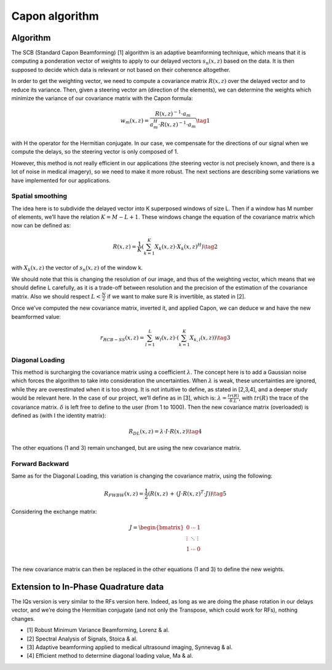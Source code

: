 Capon algorithm
===============

Algorithm
---------

The SCB (Standard Capon Beamforming) [1] algorithm is an adaptive beamforming
technique, which means that it is computing a ponderation vector of weights to
apply to our delayed vectors :math:`s_{n}(x,z)` based on the data. It is then
supposed to decide which data is relevant or not based on their coherence
altogether.

In order to get the weighting vector, we need to compute a covariance matrix
:math:`R(x,z)` over the delayed vector and to reduce its variance. Then, given
a steering vector am (direction of the elements), we can determine the weights
which minimize the variance of our covariance matrix with the Capon formula:

.. math::
    w_{m}\left(x,z\right)=\frac{R\left(x,z\right)^{-1}\cdot a_{m}}{a_{m}^{H}\cdot R\left(x,z\right)^{-1}\cdot a_{m}} \tag{1}

with H the operator for the Hermitian conjugate. In our case, we compensate for
the directions of our signal when we compute the delays, so the steering vector
is only composed of 1.

However, this method is not really efficient in our applications (the steering
vector is not precisely known, and there is a lot of noise in medical imagery),
so we need to make it more robust. The next sections are describing some
variations we have implemented for our applications.


Spatial smoothing
^^^^^^^^^^^^^^^^^
The idea here is to subdivide the delayed vector into K superposed windows of
size L. Then if a window has M number of elements, we’ll have the relation
:math:`K=M-L+1`. These windows change the equation of the covariance matrix
which now can be defined as:

.. math::
    R\left(x,z\right)=\frac{1}{K}\left(\sum_{k=1}^{K}X_{k}\left(x,z\right)\cdot X_{k}\left(x,z\right)^{H}\right) \tag{2}

with :math:`X_{k}(x,z)` the vector of :math:`s_{n}(x,z)` of the window k.

.. image:: ../images/capon_windows.png
   :width: 400
   :align: center

We should note that this is changing the resolution of our image, and thus of
the weighting vector, which means that we should define L carefully, as it is a
trade-off between resolution and the precision of the estimation of the
covariance matrix. Also we should respect :math:`L < \frac{N}{2}` if we want to
make sure R is invertible, as stated in [2].

Once we’ve computed the new covariance matrix, inverted it, and applied Capon,
we can deduce w and have the new beamformed value:

.. math::
    r_{RCB-SS}\left(x,z\right)=\sum_{l=1}^{L}w_{l}\left(x,z\right)\cdot\left(\sum_{k=1}^{K}X_{k,l}\left(x,z\right)\right) \tag{3}



Diagonal Loading
^^^^^^^^^^^^^^^^
This method is surcharging the covariance matrix using a coefficient
:math:`\lambda`. The concept here is to add a Gaussian noise which forces the
algorithm to take into consideration the uncertainties. When :math:`\lambda` is
weak, these uncertainties are ignored, while they are overestimated when it is
too strong. It is not intuitive to define, as stated in [2,3,4], and a deeper
study would be relevant here. In the case of our project, we’ll define  as in
[3], which is: :math:`\lambda=\frac{tr(R)}{\delta . L}`, with :math:`tr(R)` the
trace of the covariance matrix. :math:`\delta` is left free to define to the
user (from 1 to 1000). Then the new covariance matrix (overloaded) is defined
as (with I the identity matrix):

.. math::
    R_{DL}\left(x,z\right)=\lambda\cdot I\cdot R\left(x,z\right) \tag{4}

The other equations (1 and 3) remain unchanged, but are using the new
covariance matrix.


Forward Backward
^^^^^^^^^^^^^^^^
Same as for the Diagonal Loading, this variation is changing the covariance
matrix, using the following:

.. math::
    R_{FWBW}\left(x,z\right)=\frac{1}{2}\left(R\left(x,z\right)\,+\,\left(J\cdot R\left(x,z\right)^{T}\cdot J\right)\right) \tag{5}

Considering the exchange matrix:

.. math::
    J=\begin{bmatrix}
    {0}&{\cdots}&{1}\\
    {\vdots}&{\ddots}&{\vdots}\\
    {1}&{\cdots}&{0}\\
    \end{bmatrix}

The new covariance matrix can then be replaced in the other equations (1 and 3)
to define the new weights.


Extension to In-Phase Quadrature data
-------------------------------------
The IQs version is very similar to the RFs version here. Indeed, as long as we
are doing the phase rotation in our delays vector, and we’re doing the
Hermitian conjugate (and not only the Transpose, which could work for RFs),
nothing changes.


- [1] Robust Minimum Variance Beamforming, Lorenz & al.
- [2] Spectral Analysis of Signals, Stoica & al.
- [3] Adaptive beamforming applied to medical ultrasound imaging, Synnevag & al.
- [4] Efficient method to determine diagonal loading value, Ma & al.
